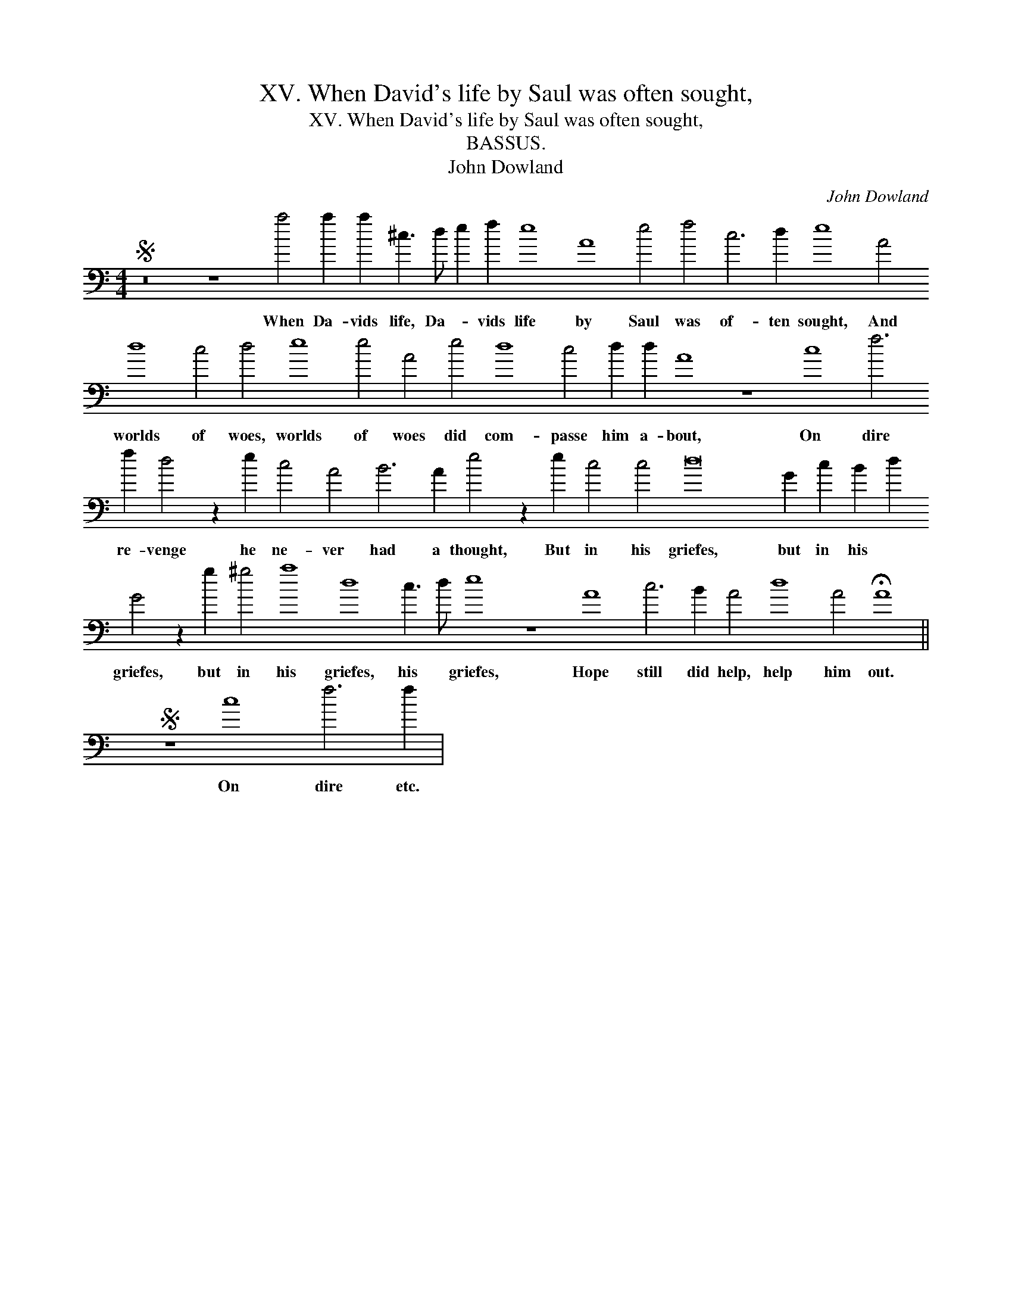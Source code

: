 X:1
T:XV. When David's life by Saul was often sought,
T:XV. When David's life by Saul was often sought,
T:BASSUS.
T:John Dowland
C:John Dowland
L:1/8
M:4/4
K:C
V:1 bass transpose=-24 
V:1
S z16 z8 a4 a2 a2 ^c3 d e2 f2 e8 A8 e4 f4 c6 d2 e8 A4 d8 c4 d4 e8 e4 A4 e4 d8 c4 d2 d2 A8 z8 c8 f6 f2 d4 z2 e2 c4 A4 B6 A2 e4 z2 e2 c4 c4 d16 G2 c2 B2 d2 G4 z2 g2 ^g4 a8 d8 c3 d e8 z8 A8 c6 B2 A4 d8 A4 !fermata!A8 || %1
w: When Da- vids life, Da- * vids life by Saul was of- ten sought, And worlds of woes, worlds of woes did com- passe him a- bout, On dire re- venge he ne- ver had a thought, But in his griefes, but in his * griefes, but in his griefes, his * griefes, Hope still did help, help him out.|
S z8 c8 f6 f2 | %2
w: On dire etc.|

